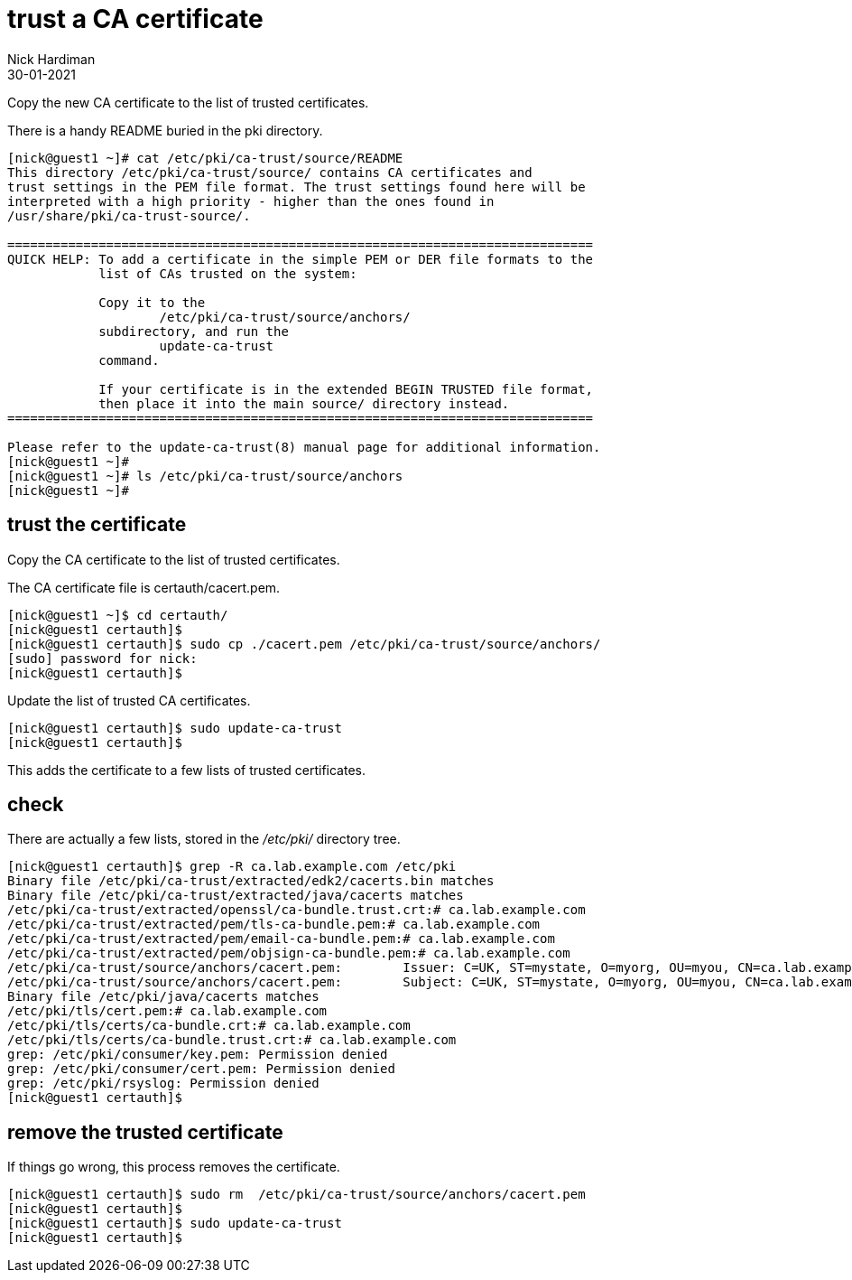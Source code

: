 = trust a CA certificate
Nick Hardiman
:source-highlighter: highlight.js
:revdate: 30-01-2021


Copy the new CA certificate to the list of trusted certificates. 

There is a handy README buried in the pki directory. 

[source,shell]
....
[nick@guest1 ~]# cat /etc/pki/ca-trust/source/README
This directory /etc/pki/ca-trust/source/ contains CA certificates and 
trust settings in the PEM file format. The trust settings found here will be
interpreted with a high priority - higher than the ones found in 
/usr/share/pki/ca-trust-source/.

=============================================================================
QUICK HELP: To add a certificate in the simple PEM or DER file formats to the
            list of CAs trusted on the system:

            Copy it to the
                    /etc/pki/ca-trust/source/anchors/
            subdirectory, and run the
                    update-ca-trust
            command.

            If your certificate is in the extended BEGIN TRUSTED file format,
            then place it into the main source/ directory instead.
=============================================================================

Please refer to the update-ca-trust(8) manual page for additional information.
[nick@guest1 ~]# 
[nick@guest1 ~]# ls /etc/pki/ca-trust/source/anchors
[nick@guest1 ~]# 
....

== trust the certificate 

Copy the CA certificate to the list of trusted certificates. 

The CA certificate file is certauth/cacert.pem.

[source,shell]
....
[nick@guest1 ~]$ cd certauth/
[nick@guest1 certauth]$ 
[nick@guest1 certauth]$ sudo cp ./cacert.pem /etc/pki/ca-trust/source/anchors/
[sudo] password for nick: 
[nick@guest1 certauth]$ 
....

Update the list of trusted CA certificates. 

[source,shell]
....
[nick@guest1 certauth]$ sudo update-ca-trust
[nick@guest1 certauth]$ 
....

This adds the certificate to a few lists of trusted certificates. 

== check 

There are actually a few lists, stored in the _/etc/pki/_ directory tree. 

[source,shell]
....
[nick@guest1 certauth]$ grep -R ca.lab.example.com /etc/pki
Binary file /etc/pki/ca-trust/extracted/edk2/cacerts.bin matches
Binary file /etc/pki/ca-trust/extracted/java/cacerts matches
/etc/pki/ca-trust/extracted/openssl/ca-bundle.trust.crt:# ca.lab.example.com
/etc/pki/ca-trust/extracted/pem/tls-ca-bundle.pem:# ca.lab.example.com
/etc/pki/ca-trust/extracted/pem/email-ca-bundle.pem:# ca.lab.example.com
/etc/pki/ca-trust/extracted/pem/objsign-ca-bundle.pem:# ca.lab.example.com
/etc/pki/ca-trust/source/anchors/cacert.pem:        Issuer: C=UK, ST=mystate, O=myorg, OU=myou, CN=ca.lab.example.com
/etc/pki/ca-trust/source/anchors/cacert.pem:        Subject: C=UK, ST=mystate, O=myorg, OU=myou, CN=ca.lab.example.com
Binary file /etc/pki/java/cacerts matches
/etc/pki/tls/cert.pem:# ca.lab.example.com
/etc/pki/tls/certs/ca-bundle.crt:# ca.lab.example.com
/etc/pki/tls/certs/ca-bundle.trust.crt:# ca.lab.example.com
grep: /etc/pki/consumer/key.pem: Permission denied
grep: /etc/pki/consumer/cert.pem: Permission denied
grep: /etc/pki/rsyslog: Permission denied
[nick@guest1 certauth]$ 
....


== remove the trusted certificate 

If things go wrong, this process removes the certificate. 

[source,shell]
....
[nick@guest1 certauth]$ sudo rm  /etc/pki/ca-trust/source/anchors/cacert.pem
[nick@guest1 certauth]$ 
[nick@guest1 certauth]$ sudo update-ca-trust
[nick@guest1 certauth]$ 
....





